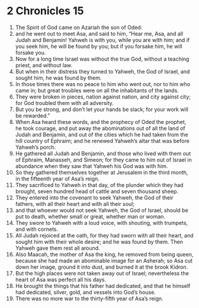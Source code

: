 ﻿
* 2 Chronicles 15
1. The Spirit of God came on Azariah the son of Oded: 
2. and he went out to meet Asa, and said to him, “Hear me, Asa, and all Judah and Benjamin! Yahweh is with you, while you are with him; and if you seek him, he will be found by you; but if you forsake him, he will forsake you. 
3. Now for a long time Israel was without the true God, without a teaching priest, and without law. 
4. But when in their distress they turned to Yahweh, the God of Israel, and sought him, he was found by them. 
5. In those times there was no peace to him who went out, nor to him who came in; but great troubles were on all the inhabitants of the lands. 
6. They were broken in pieces, nation against nation, and city against city; for God troubled them with all adversity. 
7. But you be strong, and don’t let your hands be slack; for your work will be rewarded.” 
8. When Asa heard these words, and the prophecy of Oded the prophet, he took courage, and put away the abominations out of all the land of Judah and Benjamin, and out of the cities which he had taken from the hill country of Ephraim; and he renewed Yahweh’s altar that was before Yahweh’s porch. 
9. He gathered all Judah and Benjamin, and those who lived with them out of Ephraim, Manasseh, and Simeon; for they came to him out of Israel in abundance when they saw that Yahweh his God was with him. 
10. So they gathered themselves together at Jerusalem in the third month, in the fifteenth year of Asa’s reign. 
11. They sacrificed to Yahweh in that day, of the plunder which they had brought, seven hundred head of cattle and seven thousand sheep. 
12. They entered into the covenant to seek Yahweh, the God of their fathers, with all their heart and with all their soul; 
13. and that whoever would not seek Yahweh, the God of Israel, should be put to death, whether small or great, whether man or woman. 
14. They swore to Yahweh with a loud voice, with shouting, with trumpets, and with cornets. 
15. All Judah rejoiced at the oath, for they had sworn with all their heart, and sought him with their whole desire; and he was found by them. Then Yahweh gave them rest all around. 
16. Also Maacah, the mother of Asa the king, he removed from being queen, because she had made an abominable image for an Asherah; so Asa cut down her image, ground it into dust, and burned it at the brook Kidron. 
17. But the high places were not taken away out of Israel; nevertheless the heart of Asa was perfect all his days. 
18. He brought the things that his father had dedicated, and that he himself had dedicated, silver, gold, and vessels into God’s house. 
19. There was no more war to the thirty-fifth year of Asa’s reign. 
